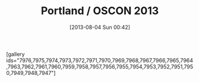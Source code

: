 #+POSTID: 7946
#+DATE: [2013-08-04 Sun 00:42]
#+OPTIONS: toc:nil num:nil todo:nil pri:nil tags:nil ^:nil TeX:nil
#+CATEGORY: Article
#+TAGS: Fun, Learning
#+TITLE: Portland / OSCON 2013

[gallery ids="7976,7975,7974,7973,7972,7971,7970,7969,7968,7967,7966,7965,7964,7963,7962,7961,7960,7959,7958,7957,7956,7955,7954,7953,7952,7951,7950,7949,7948,7947"]



